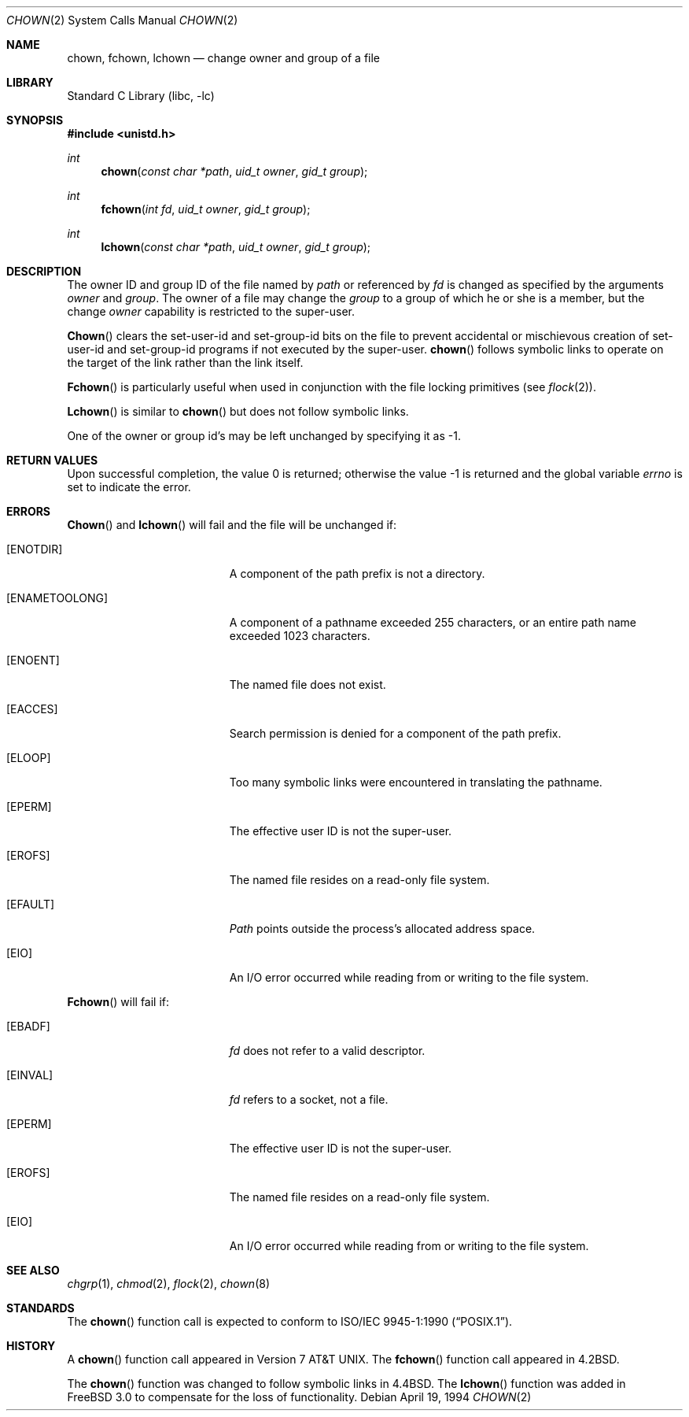 .\" Copyright (c) 1980, 1991, 1993, 1994
.\"	The Regents of the University of California.  All rights reserved.
.\"
.\" Redistribution and use in source and binary forms, with or without
.\" modification, are permitted provided that the following conditions
.\" are met:
.\" 1. Redistributions of source code must retain the above copyright
.\"    notice, this list of conditions and the following disclaimer.
.\" 2. Redistributions in binary form must reproduce the above copyright
.\"    notice, this list of conditions and the following disclaimer in the
.\"    documentation and/or other materials provided with the distribution.
.\" 3. All advertising materials mentioning features or use of this software
.\"    must display the following acknowledgement:
.\"	This product includes software developed by the University of
.\"	California, Berkeley and its contributors.
.\" 4. Neither the name of the University nor the names of its contributors
.\"    may be used to endorse or promote products derived from this software
.\"    without specific prior written permission.
.\"
.\" THIS SOFTWARE IS PROVIDED BY THE REGENTS AND CONTRIBUTORS ``AS IS'' AND
.\" ANY EXPRESS OR IMPLIED WARRANTIES, INCLUDING, BUT NOT LIMITED TO, THE
.\" IMPLIED WARRANTIES OF MERCHANTABILITY AND FITNESS FOR A PARTICULAR PURPOSE
.\" ARE DISCLAIMED.  IN NO EVENT SHALL THE REGENTS OR CONTRIBUTORS BE LIABLE
.\" FOR ANY DIRECT, INDIRECT, INCIDENTAL, SPECIAL, EXEMPLARY, OR CONSEQUENTIAL
.\" DAMAGES (INCLUDING, BUT NOT LIMITED TO, PROCUREMENT OF SUBSTITUTE GOODS
.\" OR SERVICES; LOSS OF USE, DATA, OR PROFITS; OR BUSINESS INTERRUPTION)
.\" HOWEVER CAUSED AND ON ANY THEORY OF LIABILITY, WHETHER IN CONTRACT, STRICT
.\" LIABILITY, OR TORT (INCLUDING NEGLIGENCE OR OTHERWISE) ARISING IN ANY WAY
.\" OUT OF THE USE OF THIS SOFTWARE, EVEN IF ADVISED OF THE POSSIBILITY OF
.\" SUCH DAMAGE.
.\"
.\"     @(#)chown.2	8.4 (Berkeley) 4/19/94
.\" $FreeBSD: src/lib/libc/sys/chown.2,v 1.12.2.5 2001/08/31 10:15:15 ru Exp $
.\"
.Dd April 19, 1994
.Dt CHOWN 2
.Os
.Sh NAME
.Nm chown ,
.Nm fchown ,
.Nm lchown
.Nd change owner and group of a file
.Sh LIBRARY
.Lb libc
.Sh SYNOPSIS
.Fd #include <unistd.h>
.Ft int
.Fn chown "const char *path" "uid_t owner" "gid_t group"
.Ft int
.Fn fchown "int fd" "uid_t owner" "gid_t group"
.Ft int
.Fn lchown "const char *path" "uid_t owner" "gid_t group"
.Sh DESCRIPTION
The owner ID and group ID of the file
named by
.Fa path
or referenced by
.Fa fd
is changed as specified by the arguments
.Fa owner
and
.Fa group .
The owner of a file may change the
.Fa group
to a group of which
he or she is a member,
but the change
.Fa owner
capability is restricted to the super-user.
.Pp
.Fn Chown
clears the set-user-id and set-group-id bits
on the file
to prevent accidental or mischievous creation of
set-user-id and set-group-id programs if not executed
by the super-user.
.Fn chown
follows symbolic links to operate on the target of the link
rather than the link itself.
.Pp
.Fn Fchown
is particularly useful when used in conjunction
with the file locking primitives (see
.Xr flock 2 ) .
.Pp
.Fn Lchown
is similar to
.Fn chown
but does not follow symbolic links.
.Pp
One of the owner or group id's
may be left unchanged by specifying it as -1.
.Sh RETURN VALUES
.Rv -std
.Sh ERRORS
.Fn Chown
and
.Fn lchown
will fail and the file will be unchanged if:
.Bl -tag -width Er
.It Bq Er ENOTDIR
A component of the path prefix is not a directory.
.It Bq Er ENAMETOOLONG
A component of a pathname exceeded 255 characters,
or an entire path name exceeded 1023 characters.
.It Bq Er ENOENT
The named file does not exist.
.It Bq Er EACCES
Search permission is denied for a component of the path prefix.
.It Bq Er ELOOP
Too many symbolic links were encountered in translating the pathname.
.It Bq Er EPERM
The effective user ID is not the super-user.
.It Bq Er EROFS
The named file resides on a read-only file system.
.It Bq Er EFAULT
.Fa Path
points outside the process's allocated address space.
.It Bq Er EIO
An I/O error occurred while reading from or writing to the file system.
.El
.Pp
.Fn Fchown
will fail if:
.Bl -tag -width Er
.It Bq Er EBADF
.Fa fd
does not refer to a valid descriptor.
.It Bq Er EINVAL
.Fa fd
refers to a socket, not a file.
.It Bq Er EPERM
The effective user ID is not the super-user.
.It Bq Er EROFS
The named file resides on a read-only file system.
.It Bq Er EIO
An I/O error occurred while reading from or writing to the file system.
.El
.Sh SEE ALSO
.Xr chgrp 1 ,
.Xr chmod 2 ,
.Xr flock 2 ,
.Xr chown 8
.Sh STANDARDS
The
.Fn chown
function call is expected to conform to
.St -p1003.1-90 .
.Sh HISTORY
A
.Fn chown
function call appeared in
.At v7 .
The
.Fn fchown
function call
appeared in
.Bx 4.2 .
.Pp
The
.Fn chown
function was changed to follow symbolic links in
.Bx 4.4 .
The
.Fn lchown
function was added in
.Fx 3.0
to compensate for the loss of functionality.
